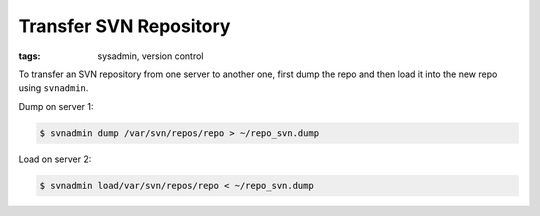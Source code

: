 Transfer SVN Repository
=======================

:tags: sysadmin, version control

To transfer an SVN repository from one server to another one, first dump
the repo and then load it into the new repo using ``svnadmin``.

Dump on server 1:

.. sourcecode:: bash

    $ svnadmin dump /var/svn/repos/repo > ~/repo_svn.dump

Load on server 2:

.. sourcecode:: bash

    $ svnadmin load/var/svn/repos/repo < ~/repo_svn.dump

